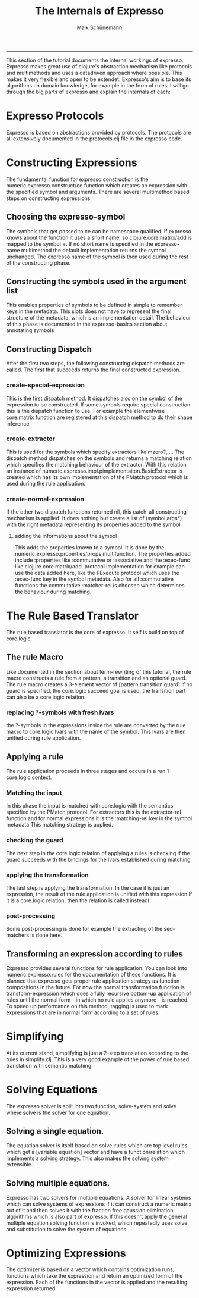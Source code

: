#+TITLE:The Internals of Expresso 
#+AUTHOR: Maik Schünemann
#+email: maikschuenemann@gmail.com
#+STARTUP:showall
-----
This section of the tutorial documents the internal workings of expresso.
Expresso makes great use of clojure's abstraction mechanism like protocols
and multimethods and uses a datadriven approach where possible. This makes
it very flexible and open to be extendet.
Expresso's aim is to base its algorithms on domain knowledge, for example in 
the form of rules.
I will go through the big parts of expresso and explain the internals of each:
* Expresso Protocols
  Expresso is based on abstractions provided by protocols. The protocols 
  are all extensively documented in the protocols.clj file in the expresso 
  code.
* Constructing Expressions
  The fundamental function for expresso construction is the 
  numeric.expresso.construct/ce function which creates an expression with 
  the specified symbol and arguments. 
  There are several multimethod based steps on constructing expressions
** Choosing the expresso-symbol
   The symbols that get passed to ce can be namespace qualified. If expresso
   knows about the function it uses a short name, so clojure.core.matrix/add
   is mapped to the symbol +. If no short name is specified in the 
   expresso-name multimethod the default implementation returns the symbol 
   unchanged. The expresso name of the symbol is then used during the rest
   of the constructing phase.
** Constructing the symbols used in the argument list
   This enables properties of symbols to be defined in simple to remember keys
   in the metadata. This slots does not have to represent the final structure
   of the metadata, which is an implementation detail. The behaviour of this 
   phase is documented in the expresso-basics section about annotating symbols
** Constructing Dispatch
   After the first two steps, the following constructing dispatch methods are
   called. The first that succeeds returns the final constructed expression.
*** create-special-expression
    This is the first dispatch method. It dispatches also on the symbol of 
    the expression to be constructed. If some symbols require special construction
    this is the dispatch function to use. For example the elementwise core.matrix
    function are registered at this dispatch method to do their shape inference
*** create-extractor
    This is used for the symbols which specify extractors like mzero?, ...
    The dispatch method dispatches on the symbols and returns a matching 
    relation which specifies the matching behaviour of the extractor.
    With this relation an instance of 
    numeric.expresso.impl.pimplementaiton.BasicExtractor is created which 
    has its own implementation of the PMatch protocol which is used during
    the rule application.
*** create-normal-expression
    If the other two dispatch functions returned nil, this catch-all constructing
    mechanism is applied. It does nothing but create a list of (symbol args*)
    with the right metadata representing its properties added to the symbol
**** adding the informations about the symbol
     This adds the properties known to a symbol. It is done by the 
     numeric.expresso.properties/props multifunction. The properties added
     include :properties like :commutative or :associative and the
     :exec-func like clojure.core.matrix/add. protocol implementation for 
     example can use the data added here, like the PExecute protocol which uses 
     the :exec-func key in the symbol metadata.
     Also for all :commutative functions the commutative :matcher-rel is choosen
     which determines the behaviour during matching.

* The Rule Based Translator
  The rule based translator is the core of expresso. It self is build on top of 
  core.logic.
** The rule Macro
   Like documented in the section about term-rewriting of this tutorial, the
   rule macro constructs a rule from a pattern, a transition and an optional
   guard.
   The rule macro creates a 3-element vector of [pattern transition guard]
   If no guard is specified, the core.logic succeed goal is used. the transition
   part can also be a core.logic relation.
*** replacing ?-symbols with fresh lvars
    the ?-symbols in the expressions inside the rule are converted by the rule
    macro to core.logic lvars with the name of the symbol. This lvars are then
    unified during rule application.
** Applying a rule
   The rule application proceeds in three stages and occurs in a run 1
   core.logic context.
*** Matching the input
    In this phase the input is matched with core.logic with the semantics specified
    by the PMatch protocol. For extractors this is the extractor-rel function and
    for normal expressions it is the :matching-rel key in the symbol metadata
    This matching strategy is applied.
*** checking the guard
    The next step in the core.logic relation of applying a rules is checking
    if the guard succeeds with the bindings for the lvars established during 
    matching
*** applying the transformation
    The last step is applying the transformation. In the case it is just an
    expression, the result of the rule application is unified with this expression
    If it is a core.logic relation, then the relation is called insteadl
*** post-processing
    Some post-processing is done for example the extracting of the seq-matchers
    is done here.
** Transforming an expression according to rules
   Expresso provides several functions for rule application. You can look into 
   numeric.expresso.rules for the documentation of these functions. It is planned
   that expresso gets proper rule application strategy as function compositions
   in the future. For now the normal transformation function is transform-expression
   which does a fully recursive bottom-up application of rules until the normal
   form - in which no rule applies anymore - is reached.
   To speed up performance on this method, tagging is used to mark expressions
   that are in normal form according to a set of rules.
* Simplifying
  At its current stand, simplifying is just a 2-step 
  translation according to the rules in simplify.clj. This is a very good example
  of the power of rule based translation with semantic matching.
* Solving Equations
  The expresso solver is split into two function, solve-system and solve where
  solve is the solver for one equation.
** Solving a single equation.
   The equation solver is itself based on solve-rules which are top level rules
   which get a [variable equation] vector and have a function/relation 
   which implements a solving strategy. This also makes the solving system 
   extensible.
** Solving multiple equations.
   Expresso has two solvers for multiple equations. A solver for linear systems
   which can solve systems of expressions if it can construct a numeric matrix
   out of it and then solves it with the fraction free gaussian elimination 
   algorithms which is also part of expresso. If this doesn't apply the 
   general multiple equation solving function is invoked, which repeatedly 
   uses solve and substitution to solve the system of equations.
* Optimizing Expressions
  The optimizer is based on a vector which contains optimization runs, functions
  which take the expression and return an optimized form of the expression.
  Each of the functions in the vector is applied and the resulting expression
  returned. 

